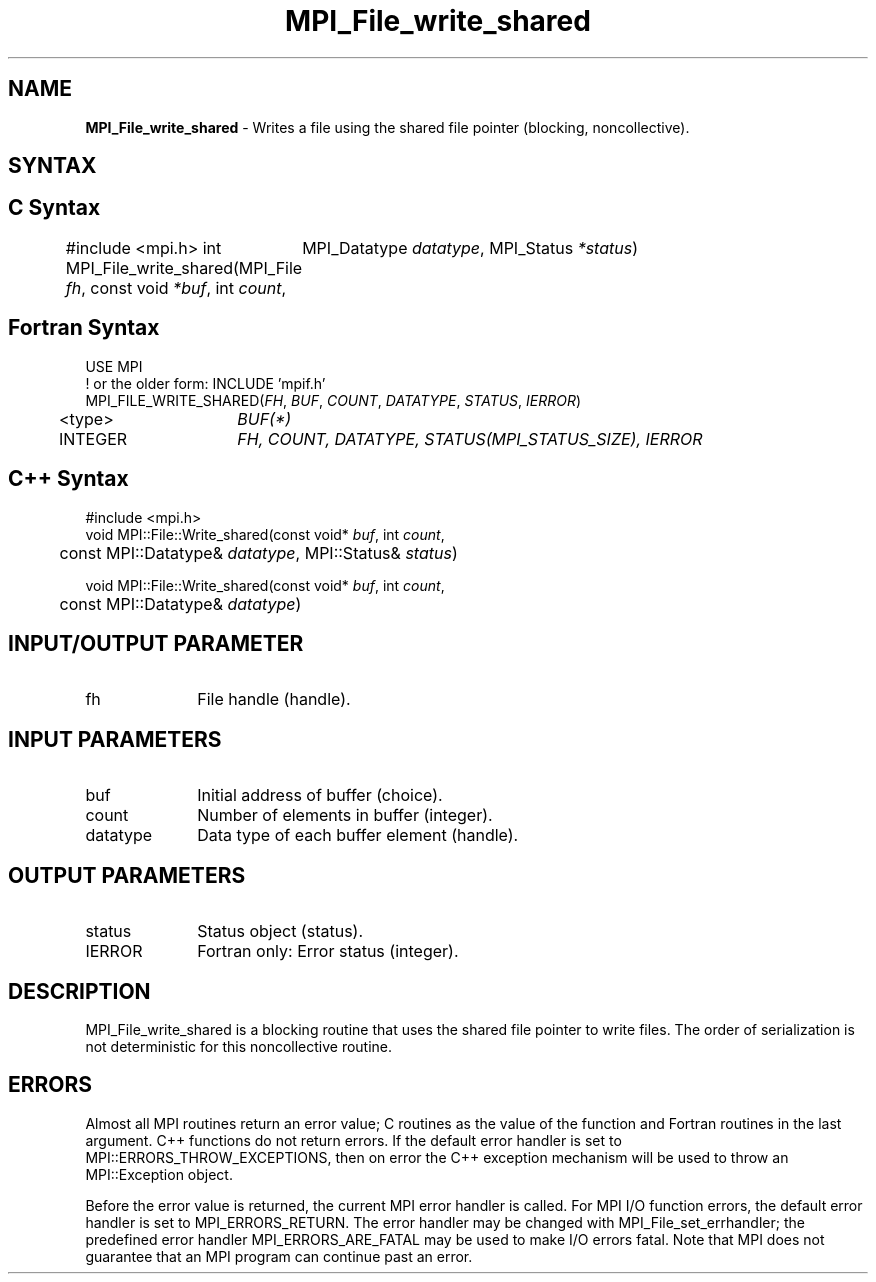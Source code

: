 .\" -*- nroff -*-
.\" Copyright 2013 Los Alamos National Security, LLC. All rights reserved.
.\" Copyright 2010 Cisco Systems, Inc.  All rights reserved.
.\" Copyright 2006-2008 Sun Microsystems, Inc.
.\" Copyright (c) 1996 Thinking Machines Corporation
.\" Copyright 2015      Research Organization for Information Science
.\"                     and Technology (RIST). All rights reserved.
.\" $COPYRIGHT$
.TH MPI_File_write_shared 3 "Sep 20, 2017" "2.1.2" "Open MPI"
.SH NAME
\fBMPI_File_write_shared\fP \- Writes a file using the shared file pointer (blocking, noncollective).

.SH SYNTAX
.ft R
.nf
.SH C Syntax
#include <mpi.h>
int MPI_File_write_shared(MPI_File \fIfh\fP, const void \fI*buf\fP, int \fIcount\fP,
	MPI_Datatype \fIdatatype\fP, MPI_Status \fI*status\fP)

.fi
.SH Fortran Syntax
.nf
USE MPI
! or the older form: INCLUDE 'mpif.h'
MPI_FILE_WRITE_SHARED(\fIFH\fP, \fIBUF\fP, \fICOUNT\fP, \fIDATATYPE\fP, \fISTATUS\fP, \fIIERROR\fP)
	<type>	\fIBUF(*)\fP
	INTEGER	\fIFH, COUNT, DATATYPE, STATUS(MPI_STATUS_SIZE), IERROR\fP

.fi
.SH C++ Syntax
.nf
#include <mpi.h>
void MPI::File::Write_shared(const void* \fIbuf\fP, int \fIcount\fP,
	const MPI::Datatype& \fIdatatype\fP, MPI::Status& \fIstatus\fP)

void MPI::File::Write_shared(const void* \fIbuf\fP, int \fIcount\fP,
	const MPI::Datatype& \fIdatatype\fP)

.fi
.SH INPUT/OUTPUT PARAMETER
.ft R
.TP 1i
fh
File handle (handle).

.SH INPUT PARAMETERS
.ft R
.TP 1i
buf
Initial address of buffer (choice).
.ft R
.TP 1i
count
Number of elements in buffer (integer).
.ft R
.TP 1i
datatype
Data type of each buffer element (handle).

.SH OUTPUT PARAMETERS
.ft R
.TP 1i
status
Status object (status).
.TP 1i
IERROR
Fortran only: Error status (integer).

.SH DESCRIPTION
.ft R
MPI_File_write_shared is a blocking routine that uses the shared file pointer to write files. The order of serialization is not deterministic for this noncollective routine.

.SH ERRORS
Almost all MPI routines return an error value; C routines as the value of the function and Fortran routines in the last argument. C++ functions do not return errors. If the default error handler is set to MPI::ERRORS_THROW_EXCEPTIONS, then on error the C++ exception mechanism will be used to throw an MPI::Exception object.
.sp
Before the error value is returned, the current MPI error handler is
called. For MPI I/O function errors, the default error handler is set to MPI_ERRORS_RETURN. The error handler may be changed with MPI_File_set_errhandler; the predefined error handler MPI_ERRORS_ARE_FATAL may be used to make I/O errors fatal. Note that MPI does not guarantee that an MPI program can continue past an error.

